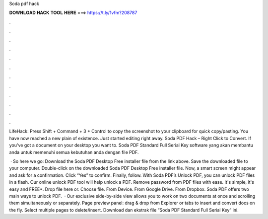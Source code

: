 Soda pdf hack



𝐃𝐎𝐖𝐍𝐋𝐎𝐀𝐃 𝐇𝐀𝐂𝐊 𝐓𝐎𝐎𝐋 𝐇𝐄𝐑𝐄 ===> https://t.ly/1vfm?208787



.



.



.



.



.



.



.



.



.



.



.



.

LifeHack: Press Shift + Command + 3 + Control to copy the screenshot to your clipboard for quick copy/pasting. You have now reached a new plain of existence. Just started editing right away. Soda PDF Hack – Right Click to Convert. If you've got a document on your desktop you want to. Soda PDF Standard Full Serial Key software yang akan membantu anda untuk memenuhi semua kebutuhan anda dengan file PDF.

 · So here we go: Download the Soda PDF Desktop Free installer file from the link above. Save the downloaded file to your computer. Double-click on the downloaded Soda PDF Desktop Free installer file. Now, a smart screen might appear and ask for a confirmation. Click “Yes” to confirm. Finally, follow. With Soda PDF’s Unlock PDF, you can unlock PDF files in a flash. Our online unlock PDF tool will help unlock a PDF. Remove password from PDF files with ease. It's simple, it's easy and FREE*. Drop file here or. Choose file. From Device. From Google Drive. From Dropbox. Soda PDF offers two main ways to unlock PDF.  · Our exclusive side-by-side view allows you to work on two documents at once and scrolling them simultaneously or separately. Page preview panel: drag & drop from Explorer or tabs to insert and convert docs on the fly. Select multiple pages to delete/insert. Download dan ekstrak file “Soda PDF Standard Full Serial Key” ini.
